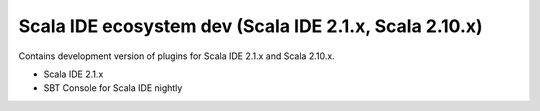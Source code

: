 Scala IDE ecosystem dev (Scala IDE 2.1.x, Scala 2.10.x)
=====================================================

Contains development version of plugins for Scala IDE 2.1.x and Scala 2.10.x.

* Scala IDE 2.1.x
* SBT Console for Scala IDE nightly
